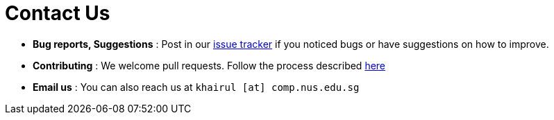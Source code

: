 = Contact Us
:site-section: ContactUs
:stylesDir: stylesheets

* *Bug reports, Suggestions* : Post in our https://github.com/CS2113-AY1819S2-M11-2/main/issues[issue tracker] if you noticed bugs or have suggestions on how to improve.
* *Contributing* : We welcome pull requests. Follow the process described https://github.com/oss-generic/process[here]
* *Email us* : You can also reach us at `khairul [at] comp.nus.edu.sg`
